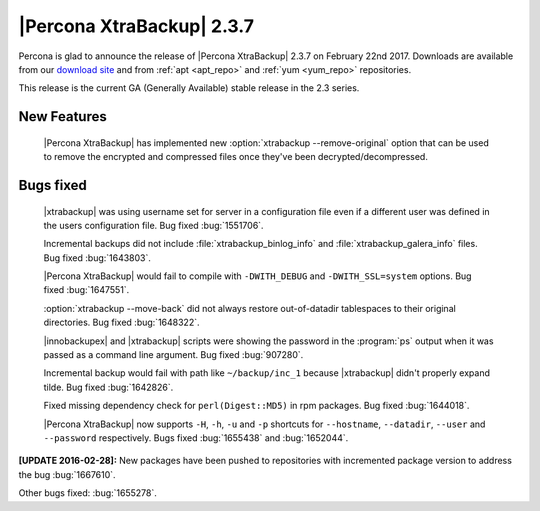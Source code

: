==========================
|Percona XtraBackup| 2.3.7
==========================

Percona is glad to announce the release of |Percona XtraBackup| 2.3.7 on
February 22nd 2017. Downloads are available from our `download site
<http://www.percona.com/downloads/XtraBackup/Percona-XtraBackup-2.3.7/>`_ and
from :ref:`apt <apt_repo>` and :ref:`yum <yum_repo>` repositories.

This release is the current GA (Generally Available) stable release in the 2.3
series.

New Features
============

 |Percona XtraBackup| has implemented new
 :option:`xtrabackup --remove-original` option that can be used to remove the
 encrypted and compressed files once they've been decrypted/decompressed.

Bugs fixed
==========

 |xtrabackup| was using username set for server in a configuration file even if
 a different user was defined in the users configuration file. Bug fixed
 :bug:`1551706`.

 Incremental backups did not include :file:`xtrabackup_binlog_info` and
 :file:`xtrabackup_galera_info` files. Bug fixed :bug:`1643803`.

 |Percona XtraBackup| would fail to compile with ``-DWITH_DEBUG`` and
 ``-DWITH_SSL=system`` options. Bug fixed :bug:`1647551`.

 :option:`xtrabackup --move-back` did not always restore out-of-datadir
 tablespaces to their original directories. Bug fixed :bug:`1648322`.

 |innobackupex| and |xtrabackup| scripts were showing the password in the
 :program:`ps` output when it was passed as a command line argument. Bug fixed
 :bug:`907280`.

 Incremental backup would fail with path like ``~/backup/inc_1``
 because |xtrabackup| didn't properly expand tilde. Bug fixed :bug:`1642826`.

 Fixed missing dependency check for ``perl(Digest::MD5)`` in rpm packages. Bug
 fixed :bug:`1644018`.

 |Percona XtraBackup| now supports ``-H``, ``-h``, ``-u`` and ``-p`` shortcuts
 for ``--hostname``, ``--datadir``, ``--user`` and ``--password`` respectively.
 Bugs fixed :bug:`1655438` and :bug:`1652044`.

**[UPDATE 2016-02-28]:** New packages have been pushed to repositories with
incremented package version to address the bug :bug:`1667610`.

Other bugs fixed: :bug:`1655278`.
